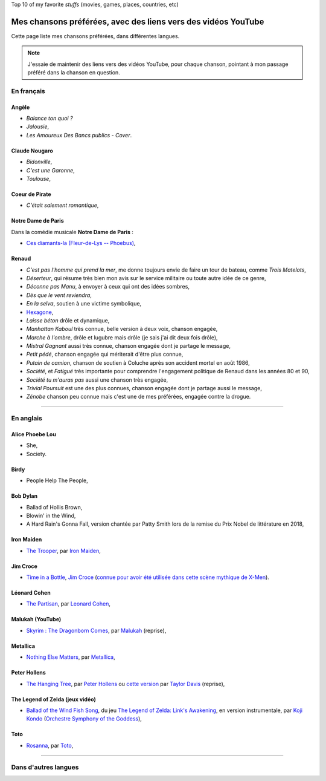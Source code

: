 .. meta::
   :description lang=fr: Mes chansons préférées, avec des liens vers des vidéos YouTube
   :description lang=en: My favorite songs, with links to YouTube videos
Top 10 of my favorite *stuffs* (movies, games, places, countries, etc)

################################################################
 Mes chansons préférées, avec des liens vers des vidéos YouTube
################################################################

Cette page liste mes chansons préférées, dans différentes langues.

.. note:: J'essaie de maintenir des liens vers des vidéos YouTube, pour chaque chanson, pointant à mon passage préféré dans la chanson en question.

En français
-----------

.. todo:: Terminer cette liste !

Angèle
~~~~~~
- *Balance ton quoi ?*
- *Jalousie*,
- *Les Amoureux Des Bancs publics - Cover*.

Claude Nougaro
~~~~~~~~~~~~~~
- *Bidonville*,
- *C'est une Garonne*,
- *Toulouse*,

Coeur de Pirate
~~~~~~~~~~~~~~~
- *C'était salement romantique*,

Notre Dame de Paris
~~~~~~~~~~~~~~~~~~~
Dans la comédie musicale **Notre Dame de Paris** :

- `Ces diamants-la (Fleur-de-Lys -- Phoebus) <https://www.youtube.com/results?search_query=Ces+diamants-la+%28Fleur-de-Lys+-+Phoebus%29+-+Notre+Dame+de+Paris>`_,

Renaud
~~~~~~
- *C'est pas l'homme qui prend la mer*, me donne toujours envie de faire un tour de bateau, comme *Trois Matelots*,
- *Déserteur*, qui résume très bien mon avis sur le service militaire ou toute autre idée de ce genre,
- *Déconne pas Manu*, à envoyer à ceux qui ont des idées sombres,
- *Dès que le vent reviendra*,
- *En la selva*, soutien à une victime symbolique,
- `Hexagone <https://www.youtube.com/watch?v=v9j7oWUuH18>`_,
- *Laisse béton* drôle et dynamique,
- *Manhattan Kaboul* très connue, belle version à deux voix, chanson engagée,
- *Marche à l'ombre*, drôle et lugubre mais drôle (je sais j'ai dit deux fois drôle),
- *Mistral Gagnant* aussi très connue, chanson engagée dont je partage le message,
- *Petit pédé*, chanson engagée qui mériterait d'être plus connue,
- *Putain de camion*, chanson de soutien à Coluche après son accident mortel en août 1986,
- *Société*, et *Fatigué* très importante pour comprendre l'engagement politique de Renaud dans les années 80 et 90,
- *Société tu m'auras pas* aussi une chanson très engagée,
- *Trivial Poursuit* est une des plus connues, chanson engagée dont je partage aussi le message,
- *Zénobe* chanson peu connue mais c'est une de mes préférées, engagée contre la drogue.


--------------------------------------------------------------------------------

En anglais
----------

Alice Phoebe Lou
~~~~~~~~~~~~~~~~
- She,
- Society.

Birdy
~~~~~
- People Help The People,

Bob Dylan
~~~~~~~~~
- Ballad of Hollis Brown,
- Blowin' in the Wind,
- A Hard Rain's Gonna Fall, version chantée par Patty Smith lors de la remise du Prix Nobel de littérature en 2018,

Iron Maiden
~~~~~~~~~~~
- `The Trooper <https://www.youtube.com/results?search_query=The+Trooper+Iron+Maiden>`_, par `Iron Maiden <https://fr.wikipedia.org/wiki/Iron_Maiden>`_,

Jim Croce
~~~~~~~~~
- `Time in a Bottle <https://www.youtube.com/results?search_query=jim+croce+time+in+a+bottle>`_, `Jim Croce <https://fr.wikipedia.org/wiki/Jim_Croce>`_ (`connue pour avoir été utilisée dans cette scène mythique de X-Men <https://www.youtube.com/watch?v=1NnyVc8r2SM>`_).

Léonard Cohen
~~~~~~~~~~~~~
- `The Partisan <https://www.youtube.com/results?search_query=The+Partisan+Leonard+Cohen>`_, par `Leonard Cohen <https://fr.wikipedia.org/wiki/Leonard_Cohen>`_,

Malukah (YouTube)
~~~~~~~~~~~~~~~~~
- `Skyrim : The Dragonborn Comes <https://www.youtube.com/watch?v=4z9TdDCWN7g>`_, par `Malukah <http://www.malukah.com/>`_ (reprise),

Metallica
~~~~~~~~~
- `Nothing Else Matters <https://www.youtube.com/results?search_query=Nothing+Else+Matters+Metallica>`_, par `Metallica <https://fr.wikipedia.org/wiki/Metallica>`_,

Peter Hollens
~~~~~~~~~~~~~
- `The Hanging Tree <https://www.youtube.com/watch?v=aJISG67FjeM>`_, par `Peter Hollens <https://www.youtube.com/user/peterhollens>`_ ou `cette version <https://www.youtube.com/watch?v=Gw9acT0uFLs>`_ par `Taylor Davis <https://www.youtube.com/user/ViolinTay>`_ (reprise),

The Legend of Zelda (jeux vidéo)
~~~~~~~~~~~~~~~~~~~~~~~~~~~~~~~~

- `Ballad of the Wind Fish Song <https://www.youtube.com/results?search_query=Ballad+of+the+Wind+Fish+Song+orchestrated+Zelda+Link%27s+Awakening>`_, du jeu `The Legend of Zelda: Link's Awakening <https://fr.wikipedia.org/wiki/The_Legend_of_Zelda:_Link's_Awakening>`_, en version instrumentale, par `Koji Kondo  <https://fr.wikipedia.org/wiki/Koji_Kondo>`_ (`Orchestre Symphony of the Goddess <http://en.wikipedia.org/wiki/The_Legend_of_Zelda%3A_Symphony_of_the_Goddesses>`_),

Toto
~~~~
- `Rosanna <https://www.youtube.com/results?search_query=Rosanna+Toto>`_, par `Toto <https://fr.wikipedia.org/wiki/Toto_%28groupe%29>`_,


.. todo:: Finish list !


--------------------------------------------------------------------------------

Dans d'autres langues
---------------------


.. (c) Lilian Besson, 2011-2021, https://bitbucket.org/lbesson/web-sphinx/
